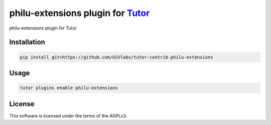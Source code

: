 philu-extensions plugin for `Tutor <https://docs.tutor.edly.io>`__
###############################################################################

philu-extensions plugin for Tutor


Installation
************

.. code-block:: bash

    pip install git+https://github.com/GSVlabs/tutor-contrib-philu-extensions

Usage
*****

.. code-block:: bash

    tutor plugins enable philu-extensions
License
*******

This software is licensed under the terms of the AGPLv3.
